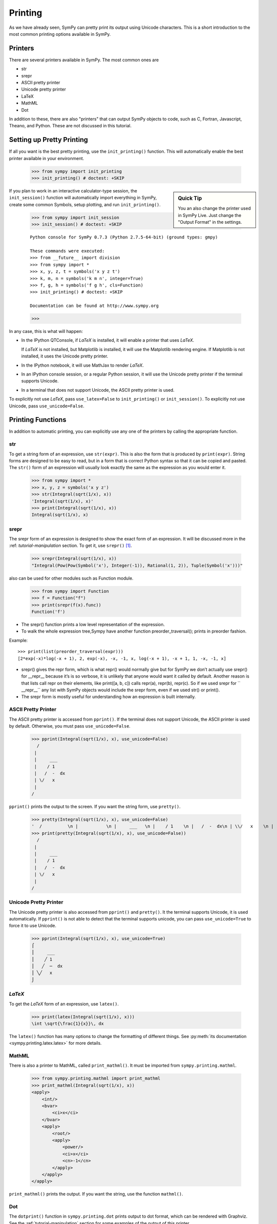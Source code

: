 .. _tutorial-printing:

==========
 Printing
==========

As we have already seen, SymPy can pretty print its output using Unicode
characters.  This is a short introduction to the most common printing options
available in SymPy.

Printers
========

There are several printers available in SymPy.  The most common ones are

- str
- srepr
- ASCII pretty printer
- Unicode pretty printer
- LaTeX
- MathML
- Dot

In addition to these, there are also "printers" that can output SymPy objects
to code, such as C, Fortran, Javascript, Theano, and Python.  These are not
discussed in this tutorial.

Setting up Pretty Printing
==========================

If all you want is the best pretty printing, use the ``init_printing()``
function.  This will automatically enable the best printer available in your
environment.

    >>> from sympy import init_printing
    >>> init_printing() # doctest: +SKIP

.. sidebar:: Quick Tip

   You an also change the printer used in SymPy Live.  Just change the "Output
   Format" in the settings.

If you plan to work in an interactive calculator-type session, the
``init_session()`` function will automatically import everything in SymPy,
create some common Symbols, setup plotting, and run ``init_printing()``.

    >>> from sympy import init_session
    >>> init_session() # doctest: +SKIP

    ::

       Python console for SymPy 0.7.3 (Python 2.7.5-64-bit) (ground types: gmpy)

       These commands were executed:
       >>> from __future__ import division
       >>> from sympy import *
       >>> x, y, z, t = symbols('x y z t')
       >>> k, m, n = symbols('k m n', integer=True)
       >>> f, g, h = symbols('f g h', cls=Function)
       >>> init_printing() # doctest: +SKIP

       Documentation can be found at http://www.sympy.org

    >>>

In any case, this is what will happen:

- In the IPython QTConsole, if `\LaTeX` is installed, it will enable a printer
  that uses `\LaTeX`.

  .. image:: ../pics/ipythonqtconsole.png
     :height: 500

  If `\LaTeX` is not installed, but Matplotlib is installed, it will use the
  Matplotlib rendering engine. If Matplotlib is not installed, it uses the
  Unicode pretty printer.

- In the IPython notebook, it will use MathJax to render `\LaTeX`.

  .. image:: ../pics/ipythonnotebook.png
     :height: 250

- In an IPython console session, or a regular Python session, it will use the
  Unicode pretty printer if the terminal supports Unicode.

  .. image:: ../pics/consoleunicode.png
     :width: 700

- In a terminal that does not support Unicode, the ASCII pretty printer is
  used.

  .. image:: ../pics/consoleascii.png
     :width: 700

To explicitly not use `\LaTeX`, pass ``use_latex=False`` to ``init_printing()``
or ``init_session()``.  To explicitly not use Unicode, pass
``use_unicode=False``.


Printing Functions
==================

In addition to automatic printing, you can explicitly use any one of the
printers by calling the appropriate function.

str
---

To get a string form of an expression, use ``str(expr)``.  This is also the
form that is produced by ``print(expr)``.  String forms are designed to be
easy to read, but in a form that is correct Python syntax so that it can be
copied and pasted.  The ``str()`` form of an expression will usually look
exactly the same as the expression as you would enter it.

    >>> from sympy import *
    >>> x, y, z = symbols('x y z')
    >>> str(Integral(sqrt(1/x), x))
    'Integral(sqrt(1/x), x)'
    >>> print(Integral(sqrt(1/x), x))
    Integral(sqrt(1/x), x)

srepr
-----

The srepr form of an expression is designed to show the exact form of an
expression.  It will be discussed more in the :ref: `tutorial-manipulation`
section.  To get it, use ``srepr()`` [#srepr-fn]_.

    >>> srepr(Integral(sqrt(1/x), x))
    "Integral(Pow(Pow(Symbol('x'), Integer(-1)), Rational(1, 2)), Tuple(Symbol('x')))"
    
also can be used for other modules such as Function module.

    >>> from sympy import Function
    >>> f = Function("f")
    >>> print(srepr(f(x).func))
    Function('f')


* The srepr() function prints a low level representation of the expression.
* To walk the whole expression tree,Sympy have another function preorder_traversal(); prints in preorder fashion.  

Example::

    >>> print(list(preorder_traversal(expr)))
    [2*exp(-x)*log(-x + 1), 2, exp(-x), -x, -1, x, log(-x + 1), -x + 1, 1, -x, -1, x]


* srepr() gives the repr form, which is what repr() would normally give but for SymPy we don’t actually use srepr() for __repr__ because it’s is so verbose, it is unlikely that anyone would want it called by default. Another reason is that lists call repr on their elements, like print([a, b, c]) calls repr(a), repr(b), repr(c). So if we used srepr for `` __repr__`` any list with SymPy objects would include the srepr form, even if we used str() or print().
* The srepr form is mostly useful for understanding how an expression is built internally.


ASCII Pretty Printer
--------------------

The ASCII pretty printer is accessed from ``pprint()``.  If the terminal does
not support Unicode, the ASCII printer is used by default.  Otherwise, you
must pass ``use_unicode=False``.

    >>> pprint(Integral(sqrt(1/x), x), use_unicode=False)
      /
     |
     |     ___
     |    / 1
     |   /  -  dx
     | \/   x
     |
    /

``pprint()`` prints the output to the screen.  If you want the string form,
use ``pretty()``.

    >>> pretty(Integral(sqrt(1/x), x), use_unicode=False)
    '  /          \n |           \n |     ___   \n |    / 1    \n |   /  -  dx\n | \\/   x    \n |           \n/            '
    >>> print(pretty(Integral(sqrt(1/x), x), use_unicode=False))
      /
     |
     |     ___
     |    / 1
     |   /  -  dx
     | \/   x
     |
    /

Unicode Pretty Printer
----------------------

The Unicode pretty printer is also accessed from ``pprint()`` and
``pretty()``.  It the terminal supports Unicode, it is used automatically.  If
``pprint()`` is not able to detect that the terminal supports unicode, you can
pass ``use_unicode=True`` to force it to use Unicode.

    >>> pprint(Integral(sqrt(1/x), x), use_unicode=True)
    ⌠
    ⎮     ___
    ⎮    ╱ 1
    ⎮   ╱  ─  dx
    ⎮ ╲╱   x
    ⌡

.. _LaTeX:

`\LaTeX`
--------

To get the `\LaTeX` form of an expression, use ``latex()``.

    >>> print(latex(Integral(sqrt(1/x), x)))
    \int \sqrt{\frac{1}{x}}\, dx

The ``latex()`` function has many options to change the formatting of
different things.  See :py:meth:`its documentation
<sympy.printing.latex.latex>` for more details.

MathML
------

There is also a printer to MathML, called ``print_mathml()``.  It must be
imported from ``sympy.printing.mathml``.

    >>> from sympy.printing.mathml import print_mathml
    >>> print_mathml(Integral(sqrt(1/x), x))
    <apply>
        <int/>
        <bvar>
            <ci>x</ci>
        </bvar>
        <apply>
            <root/>
            <apply>
                <power/>
                <ci>x</ci>
                <cn>-1</cn>
            </apply>
        </apply>
    </apply>

``print_mathml()`` prints the output.  If you want the string, use the
function ``mathml()``.

Dot
---

The ``dotprint()`` function in ``sympy.printing.dot`` prints output to dot
format, which can be rendered with Graphviz.  See the
:ref:`tutorial-manipulation` section for some examples of the output of this
printer.

.. rubric:: Footnotes

.. [#srepr-fn] SymPy does not use the Python builtin ``repr()`` function for repr printing, because in Python ``str(list)`` calls ``repr()`` on the elements of the list, and some SymPy functions return lists (such as ``solve()``).  Since ``srepr()`` is so verbose, it is unlikely that anyone would want it called by default on the output of ``solve()``.
